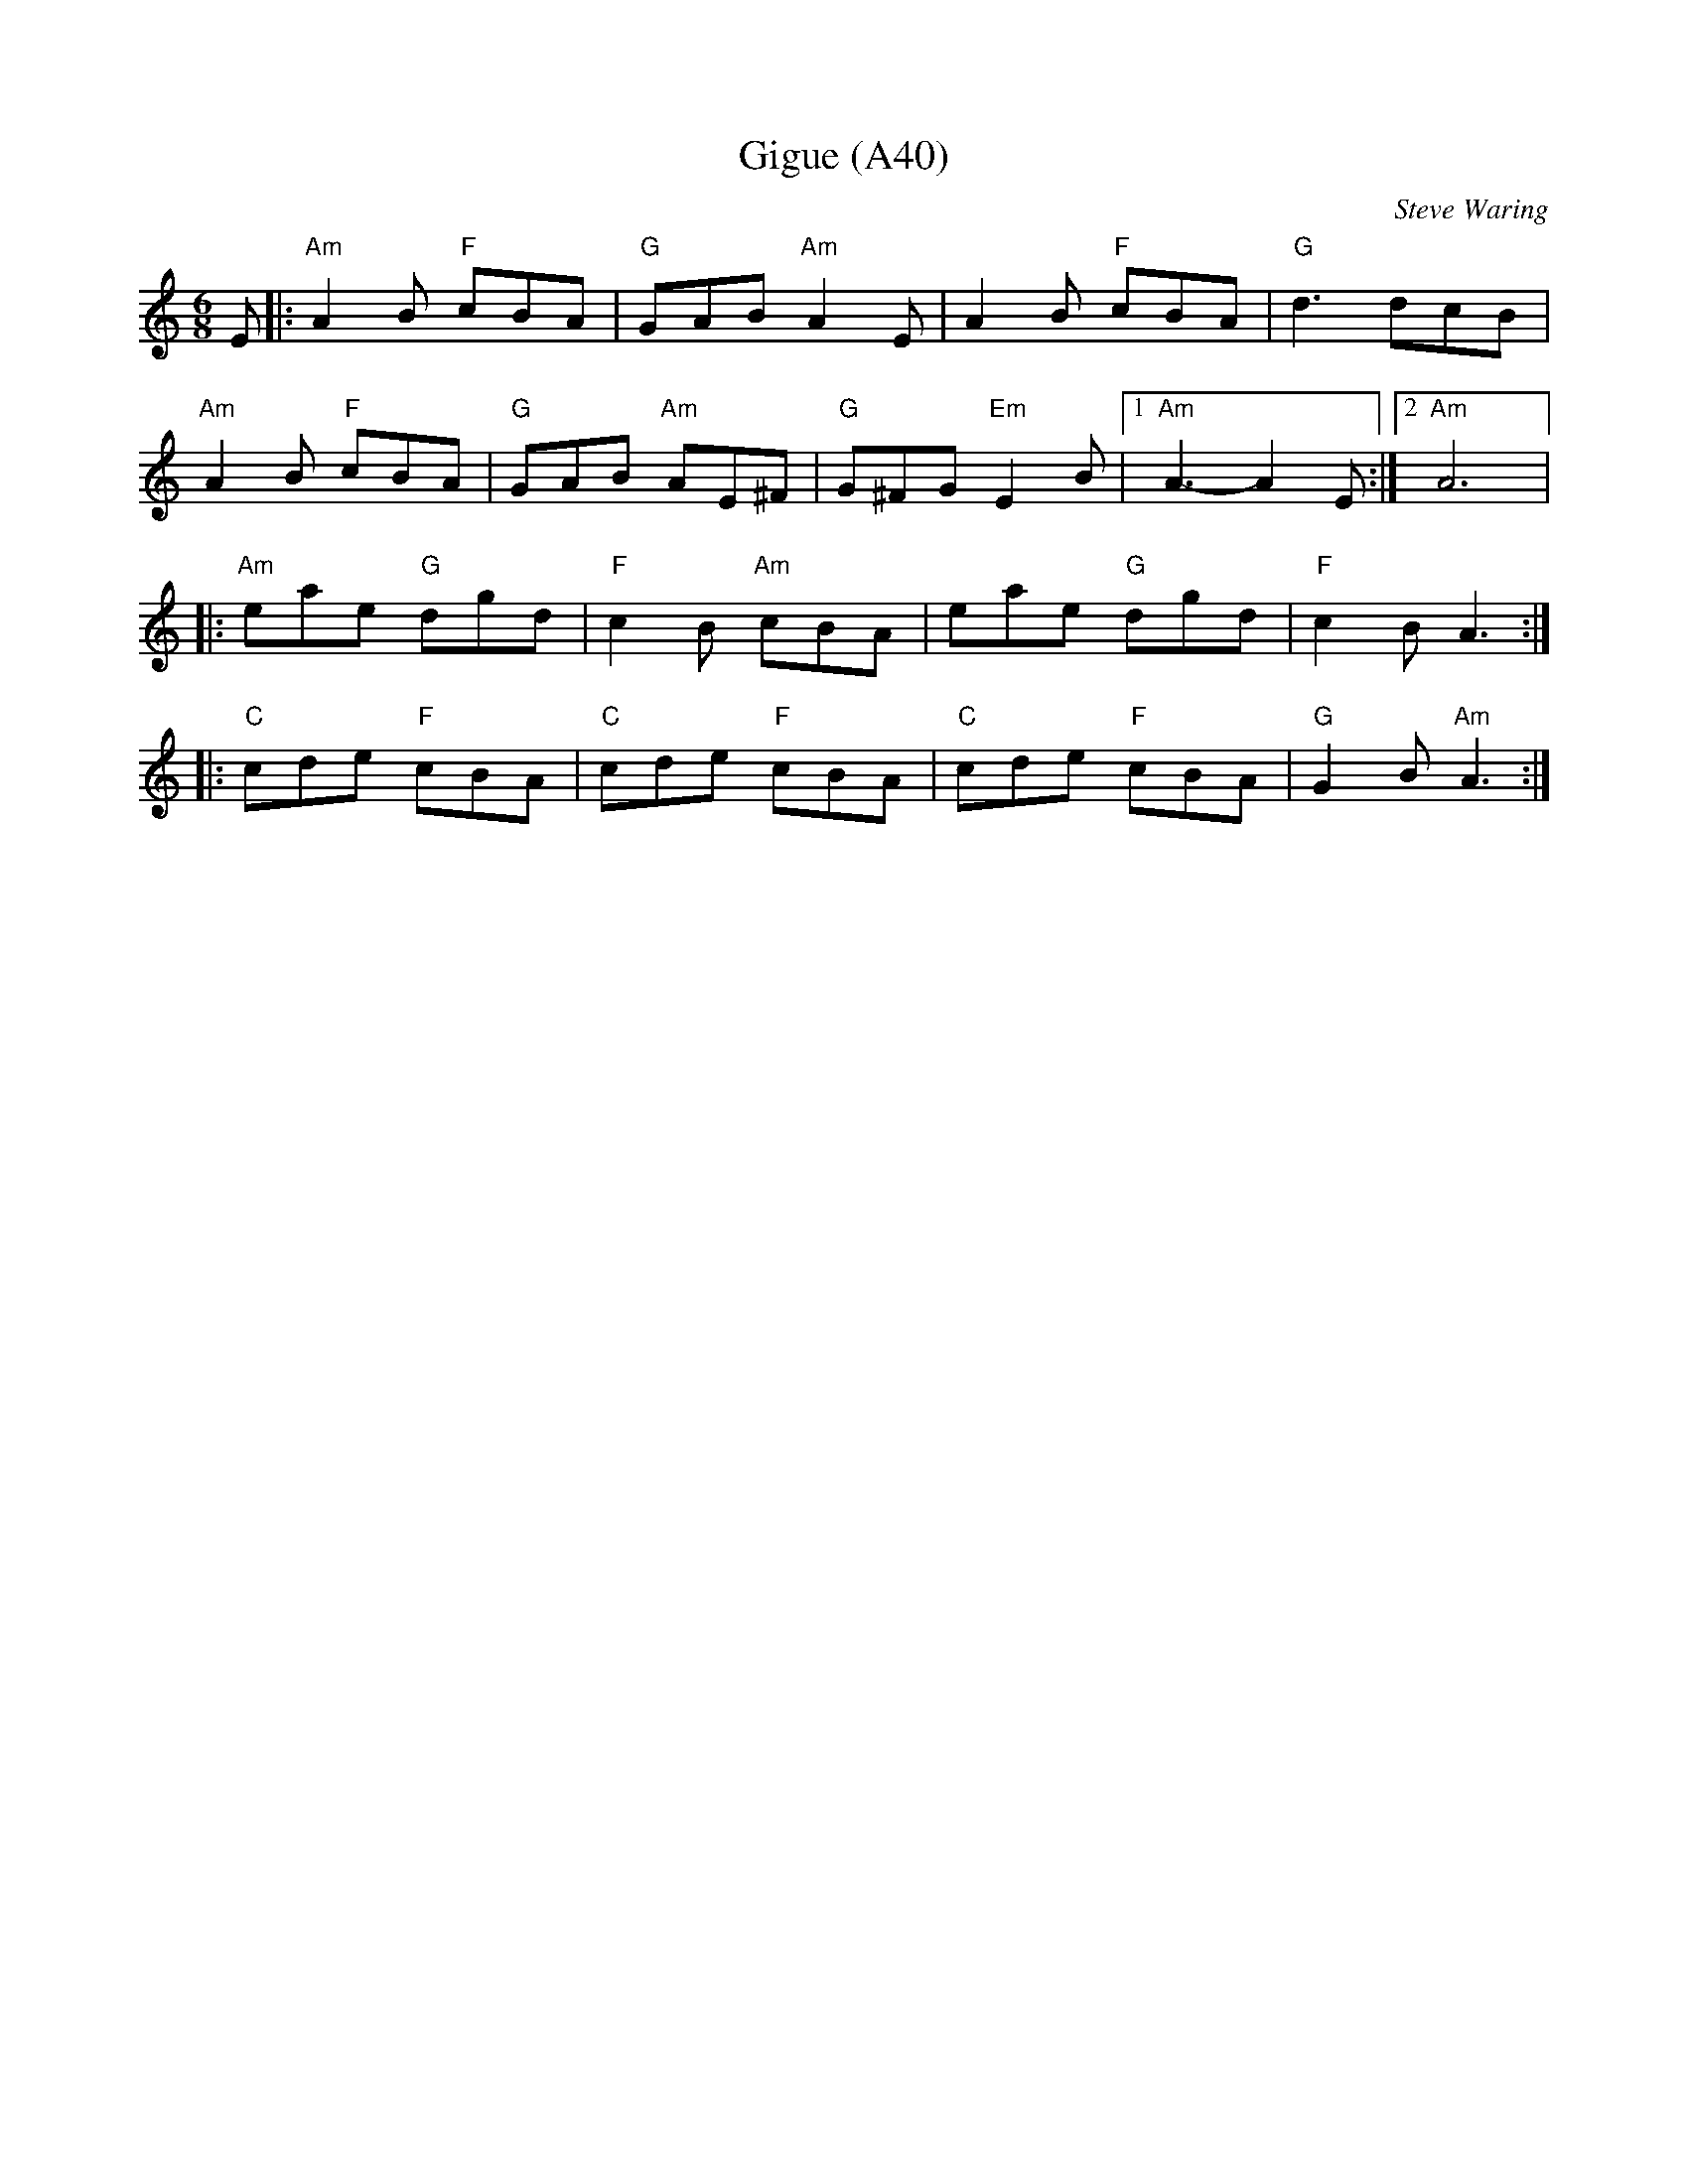 X: 1085
T: Gigue (A40)
N: page A40
N: heptatonic
C: Steve Waring
M: 6/8
L: 1/8
K: Am
E |:"Am" A2 B "F" cBA|"G" GAB "Am" A2E|A2 B "F" cBA|"G" d3 dcB|
"Am"A2 B "F" cBA|"G"GAB "Am"AE^F|"G"G^FG "Em" E2 B|[1 "Am" A3-A2 E:|[2 "Am" A6|:
"Am"eae "G"dgd|"F"c2 B "Am"cBA|eae "G"dgd|"F"c2 B A3::
"C" cde "F"cBA|"C"cde "F"cBA|"C"cde "F"cBA|"G"G2 B "Am" A3:|

